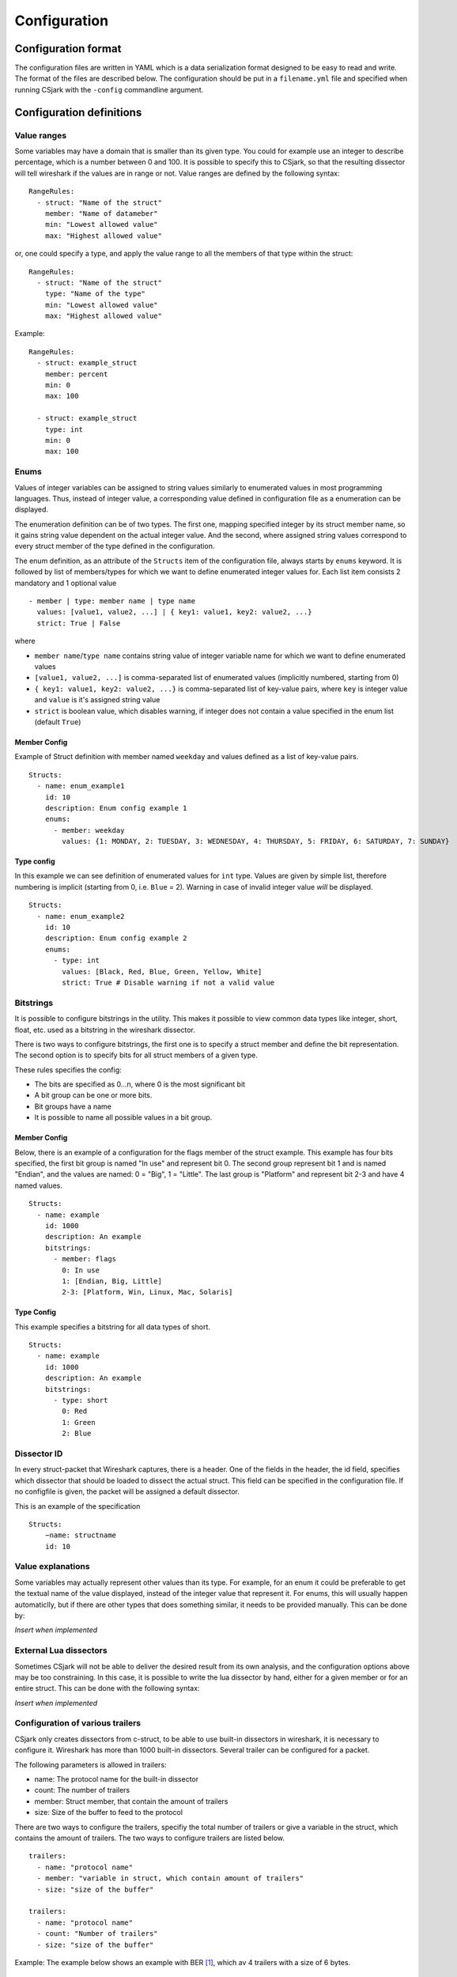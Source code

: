 Configuration
=============

Configuration format
--------------------

The configuration files are written in YAML which is a data serialization format designed to be easy to read and write. The format of the files are described below. The configuration should be put in a ``filename.yml`` file and specified when running CSjark with the ``-config`` commandline argument.


Configuration definitions
-------------------------

Value ranges
~~~~~~~~~~~~

Some variables may have a domain that is smaller than its given type. You could for example use an integer to describe percentage, which is a number between 0 and 100. It is possible to specify this to CSjark, so that the resulting dissector will tell wireshark if the values are in range or not. Value ranges are defined by the following syntax: ::

    RangeRules:
      - struct: "Name of the struct"
        member: "Name of datameber"
        min: "Lowest allowed value"
        max: "Highest allowed value"

or, one could specify a type, and apply the value range to all the members of that type within the struct: ::

    RangeRules:
      - struct: "Name of the struct"
        type: "Name of the type"
        min: "Lowest allowed value"
        max: "Highest allowed value"

Example: ::

    RangeRules:
      - struct: example_struct
        member: percent
        min: 0
        max: 100
    
      - struct: example_struct
        type: int
        min: 0
        max: 100

Enums
~~~~~

Values of integer variables can be assigned to string values similarly to enumerated values in most programming languages. Thus, instead of integer value, a corresponding value defined in configuration file as a enumeration can be displayed. 

The enumeration definition can be of two types. The first one, mapping specified integer by its struct member name, so it gains string value dependent on the actual integer value. And the second, where assigned string values correspond to every struct member of the type defined in the configuration.

The enum definition, as an attribute of the ``Structs`` item of the configuration file, always starts by ``enums`` keyword. It is followed by list of members/types for which we want to define enumerated integer values for. Each list item consists 2 mandatory and 1 optional value
::

    - member | type: member name | type name
      values: [value1, value2, ...] | { key1: value1, key2: value2, ...}
      strict: True | False

where 

- ``member name``/``type name`` contains string value of integer variable name for which we want to define enumerated values
- ``[value1, value2, ...]`` is comma-separated list of enumerated values (implicitly numbered, starting from 0) 
- ``{ key1: value1, key2: value2, ...}`` is comma-separated list of key-value pairs, where ``key`` is integer value and ``value`` is it's assigned string value
- ``strict`` is boolean value, which disables warning, if integer does not contain a value specified in the enum list (default ``True``)
    


Member Config
#############

Example of Struct definition with member named ``weekday`` and values defined as a list of key-value pairs.

::

    Structs:
      - name: enum_example1
        id: 10
        description: Enum config example 1
        enums:
          - member: weekday
            values: {1: MONDAY, 2: TUESDAY, 3: WEDNESDAY, 4: THURSDAY, 5: FRIDAY, 6: SATURDAY, 7: SUNDAY}

Type config
###########

In this example we can see definition of enumerated values for ``int`` type. Values are given by simple list, therefore numbering is implicit (starting from 0, i.e. ``Blue`` = 2). Warning in case of invalid integer value *will* be displayed.

::

    Structs:
      - name: enum_example2
        id: 10
        description: Enum config example 2
        enums:       
          - type: int
            values: [Black, Red, Blue, Green, Yellow, White]
            strict: True # Disable warning if not a valid value


Bitstrings
~~~~~~~~~~

It is possible to configure bitstrings in the utility. This makes it possible to view common data types like integer, short, float, etc. used as a bitstring in the wireshark dissector.

There is two ways to configure bitstrings, the first one is to specify a struct member and define the bit representation. The second option is to specify bits for all struct members of a given type.

These rules specifies the config:

- The bits are specified as 0...n, where 0 is the most significant bit
- A bit group can be one or more bits.
- Bit groups have a name
- It is possible to name all possible values in a bit group.

Member Config
#############

Below, there is an example of a configuration for the flags member of the struct example. This example has four bits specified, the first bit group is named "In use" and represent bit 0. The second group represent bit 1 and is named "Endian", and the values are named: 0 = "Big", 1 = "Little". The last group is "Platform" and represent bit 2-3 and have 4 named values.

::

    Structs:
      - name: example
        id: 1000
        description: An example
        bitstrings:
          - member: flags
            0: In use
            1: [Endian, Big, Little]
            2-3: [Platform, Win, Linux, Mac, Solaris]

Type Config
###########

This example specifies a bitstring for all data types of short. ::

    Structs:
      - name: example
        id: 1000
        description: An example
        bitstrings:
          - type: short
            0: Red
            1: Green
            2: Blue


Dissector ID
~~~~~~~~~~~~~~~~~~

In every struct-packet that Wireshark captures, there is a header. One of the fields in the header, the id field, specifies which dissector that should be loaded to dissect the actual struct. This field can be specified in the configuration file. If no configfile is given, the packet will be assigned a default dissector.  

This is an example of the specification ::

    Structs: 
	−name: structname 
	id: 10 

Value explanations
~~~~~~~~~~~~~~~~~~

Some variables may actually represent other values than its type. For example, for an enum it could be preferable to get the textual name of the value displayed, instead of the integer value that represent it. For enums, this will usually happen automaticlly, but if there are other types that does something similar, it needs to be provided manually. This can be done by:

*Insert when implemented*

External Lua dissectors
~~~~~~~~~~~~~~~~~~~~~~~

Sometimes CSjark will not be able to deliver the desired result from its own analysis, and the configuration options above may be too constraining. In this case, it is possible to write the lua dissector by hand, either for a given member or for an entire struct. This can be done with the following syntax:

*Insert when implemented*

Configuration of various trailers
~~~~~~~~~~~~~~~~~~~~~~~~~~~~~~~~~

CSjark only creates dissectors from c-struct, to be able to use built-in dissectors in wireshark, it is necessary to configure it. Wireshark has more than 1000 built-in dissectors. Several trailer can be configured for a packet.

The following parameters is allowed in trailers:

- name: The protocol name for the built-in dissector
- count: The number of trailers
- member: Struct member, that contain the amount of trailers
- size: Size of the buffer to feed to the protocol

There are two ways to configure the trailers, specifiy the total number of trailers or give a variable in the struct, which contains the amount of trailers. The two ways to configure trailers are listed below.

::

	trailers:
	  - name: "protocol name"
	  - member: "variable in struct, which contain amount of trailers"
	  - size: "size of the buffer"
	  
	trailers:
	  - name: "protocol name"
	  - count: "Number of trailers"
	  - size: "size of the buffer"

Example:
The example below shows an example with BER [#]_, which av 4 trailers with a size of 6 bytes.

::

	trailers:
	  - name: ber
	  - count: 4
	  - size: 6

.. [#] Basic Encoding Rules